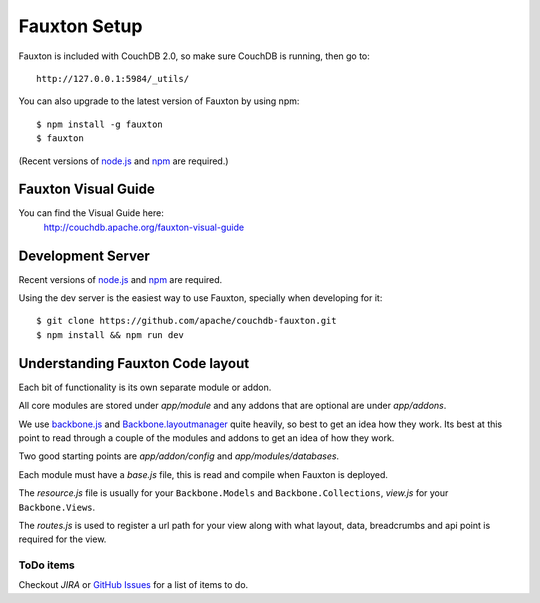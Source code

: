 .. Licensed under the Apache License, Version 2.0 (the "License"); you may not
.. use this file except in compliance with the License. You may obtain a copy of
.. the License at
..
..   http://www.apache.org/licenses/LICENSE-2.0
..
.. Unless required by applicable law or agreed to in writing, software
.. distributed under the License is distributed on an "AS IS" BASIS, WITHOUT
.. WARRANTIES OR CONDITIONS OF ANY KIND, either express or implied. See the
.. License for the specific language governing permissions and limitations under
.. the License.

.. _fauxton/install:

=============
Fauxton Setup
=============

Fauxton is included with CouchDB 2.0, so make sure CouchDB is running, then go to::

    http://127.0.0.1:5984/_utils/

You can also upgrade to the latest version of Fauxton by using npm::

    $ npm install -g fauxton
    $ fauxton

(Recent versions of `node.js`_ and `npm`_ are required.)

.. _node.js: http://nodejs.org/
.. _npm: https://npmjs.org/doc/README.html

Fauxton Visual Guide
====================
You can find the Visual Guide here:
    http://couchdb.apache.org/fauxton-visual-guide

Development Server
==================

Recent versions of `node.js`_ and `npm`_ are required.

.. _node.js: http://nodejs.org/
.. _npm: https://npmjs.org/doc/README.html

Using the dev server is the easiest way to use Fauxton, specially when developing for it::

    $ git clone https://github.com/apache/couchdb-fauxton.git
    $ npm install && npm run dev

Understanding Fauxton Code layout
=================================

Each bit of functionality is its own separate module or addon.

All core modules are stored under `app/module` and any addons that are optional
are under `app/addons`.

We use `backbone.js`_ and `Backbone.layoutmanager`_ quite heavily, so best to
get an idea how they work. Its best at this point to read through a couple of
the modules and addons to get an idea of how they work.

Two good starting points are `app/addon/config` and `app/modules/databases`.

Each module must have a `base.js` file, this is read and compile when Fauxton is
deployed.

The `resource.js` file is usually for your ``Backbone.Models`` and
``Backbone.Collections``, `view.js` for your ``Backbone.Views``.

The `routes.js` is used to register a url path for your view along with what
layout, data, breadcrumbs and api point is required for the view.

.. _backbone.js: http://backbonejs.org/
.. _Backbone.layoutmanager: https://github.com/tbranyen/backbone.layoutmanager

ToDo items
----------

Checkout `JIRA` or `GitHub Issues`_  for a list of items to do.

.. _JIRA: https://issues.apache.org/jira/browse/COUCHDB/component/12320406
.. _GitHub Issues: https://github.com/apache/couchdb-fauxton/issues
